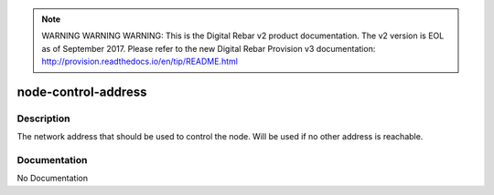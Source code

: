 
.. note:: WARNING WARNING WARNING:  This is the Digital Rebar v2 product documentation.  The v2 version is EOL as of September 2017.  Please refer to the new Digital Rebar Provision v3 documentation:  http:\/\/provision.readthedocs.io\/en\/tip\/README.html

====================
node-control-address
====================

Description
===========
The network address that should be used to control the node.  Will be used if no other address is reachable.

Documentation
=============

No Documentation
